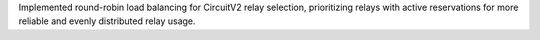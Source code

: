 Implemented round-robin load balancing for CircuitV2 relay selection, prioritizing relays with active reservations for more reliable and evenly distributed relay usage.
